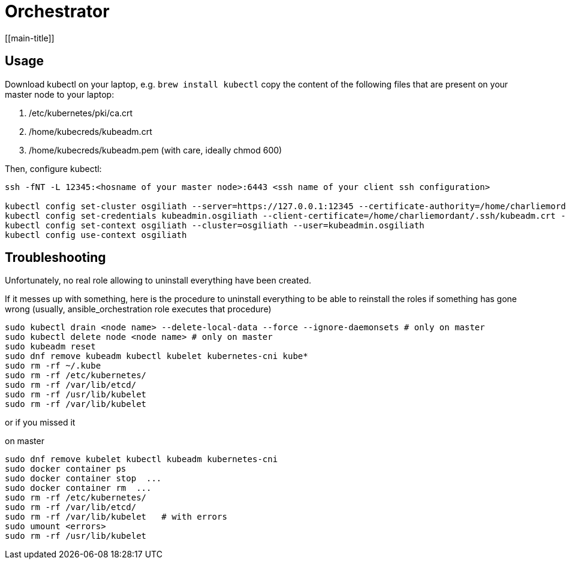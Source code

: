 # Orchestrator
[[main-title]]

## Usage

Download kubectl on your laptop, e.g. `brew install kubectl`
copy the content of the following files that are present on your master node to your laptop:

. /etc/kubernetes/pki/ca.crt
. /home/kubecreds/kubeadm.crt
. /home/kubecreds/kubeadm.pem (with care, ideally chmod 600)

Then, configure kubectl:

```
ssh -fNT -L 12345:<hosname of your master node>:6443 <ssh name of your client ssh configuration>

kubectl config set-cluster osgiliath --server=https://127.0.0.1:12345 --certificate-authority=/home/charliemordant/.ssh/ca.crt --tls-server-name=kubeadm.osgiliath.net
kubectl config set-credentials kubeadmin.osgiliath --client-certificate=/home/charliemordant/.ssh/kubeadm.crt --client-key=/home/charliemordant/.ssh/kubeadm.pem
kubectl config set-context osgiliath --cluster=osgiliath --user=kubeadmin.osgiliath
kubectl config use-context osgiliath
```


## Troubleshooting

Unfortunately, no real role allowing to uninstall everything have been created.

If it messes up with something, here is the procedure to uninstall everything to be able to reinstall the roles if something has gone wrong (usually, ansible_orchestration role executes that procedure)


```
sudo kubectl drain <node name> --delete-local-data --force --ignore-daemonsets # only on master
sudo kubectl delete node <node name> # only on master
sudo kubeadm reset
sudo dnf remove kubeadm kubectl kubelet kubernetes-cni kube*
sudo rm -rf ~/.kube
sudo rm -rf /etc/kubernetes/
sudo rm -rf /var/lib/etcd/
sudo rm -rf /usr/lib/kubelet
sudo rm -rf /var/lib/kubelet
```

or if you missed it

on master
```
sudo dnf remove kubelet kubectl kubeadm kubernetes-cni
sudo docker container ps
sudo docker container stop  ...
sudo docker container rm  ...
sudo rm -rf /etc/kubernetes/
sudo rm -rf /var/lib/etcd/
sudo rm -rf /var/lib/kubelet   # with errors
sudo umount <errors>
sudo rm -rf /usr/lib/kubelet
```
